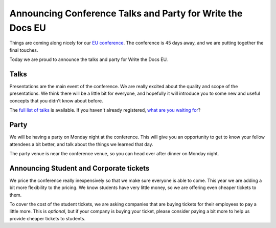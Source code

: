 Announcing Conference Talks and Party for Write the Docs EU
===========================================================

Things are coming along nicely for our `EU conference`_.
The conference is 45 days away,
and we are putting together the final touches.

Today we are proud to announce the talks and party for Write the Docs EU.

Talks
-----

Presentations are the main event of the conference. We are really excited about the quality and scope of the presentations. We think there will be a little bit for everyone, and hopefully it will introduce you to some new and useful concepts that you didn't know about before. 

The `full list of talks`_ is available.
If you haven't already registered, `what are you waiting for`_?

Party
-----

We will be having a party on Monday night at the conference.
This will give you an opportunity to get to know your fellow attendees a bit better,
and talk about the things we learned that day.

The party venue is near the conference venue,
so you can head over after dinner on Monday night.

Announcing Student and Corporate tickets
----------------------------------------

We price the conference really inexpensively so that we make sure everyone is able to come.
This year we are adding a bit more flexibility to the pricing.
We know students have very little money,
so we are offering even cheaper tickets to them.

To cover the cost of the student tickets,
we are asking companies that are buying tickets for their employees to pay a little more.
This is *optional*,
but if your company is buying your ticket,
please consider paying a bit more to help us provide cheaper tickets to students.

.. _EU conference: http://conf.writethedocs.org/eu/2014/
.. _full list of talks: http://docs.writethedocs.org/2014/eu/talks/
.. _what are you waiting for: http://eutickets.writethedocs.org/
.. _buy your tickets: http://eutickets.writethedocs.org/